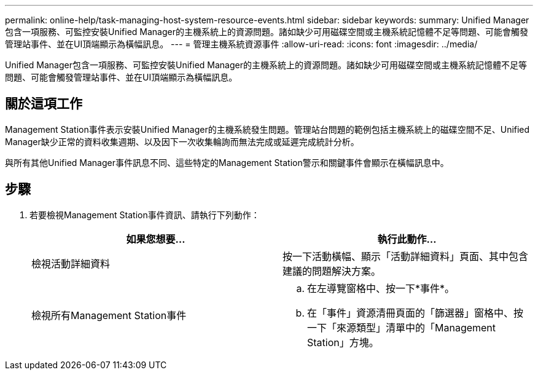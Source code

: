 ---
permalink: online-help/task-managing-host-system-resource-events.html 
sidebar: sidebar 
keywords:  
summary: Unified Manager包含一項服務、可監控安裝Unified Manager的主機系統上的資源問題。諸如缺少可用磁碟空間或主機系統記憶體不足等問題、可能會觸發管理站事件、並在UI頂端顯示為橫幅訊息。 
---
= 管理主機系統資源事件
:allow-uri-read: 
:icons: font
:imagesdir: ../media/


[role="lead"]
Unified Manager包含一項服務、可監控安裝Unified Manager的主機系統上的資源問題。諸如缺少可用磁碟空間或主機系統記憶體不足等問題、可能會觸發管理站事件、並在UI頂端顯示為橫幅訊息。



== 關於這項工作

Management Station事件表示安裝Unified Manager的主機系統發生問題。管理站台問題的範例包括主機系統上的磁碟空間不足、Unified Manager缺少正常的資料收集週期、以及因下一次收集輪詢而無法完成或延遲完成統計分析。

與所有其他Unified Manager事件訊息不同、這些特定的Management Station警示和關鍵事件會顯示在橫幅訊息中。



== 步驟

. 若要檢視Management Station事件資訊、請執行下列動作：
+
|===
| 如果您想要... | 執行此動作... 


 a| 
檢視活動詳細資料
 a| 
按一下活動橫幅、顯示「活動詳細資料」頁面、其中包含建議的問題解決方案。



 a| 
檢視所有Management Station事件
 a| 
.. 在左導覽窗格中、按一下*事件*。
.. 在「事件」資源清冊頁面的「篩選器」窗格中、按一下「來源類型」清單中的「Management Station」方塊。


|===

